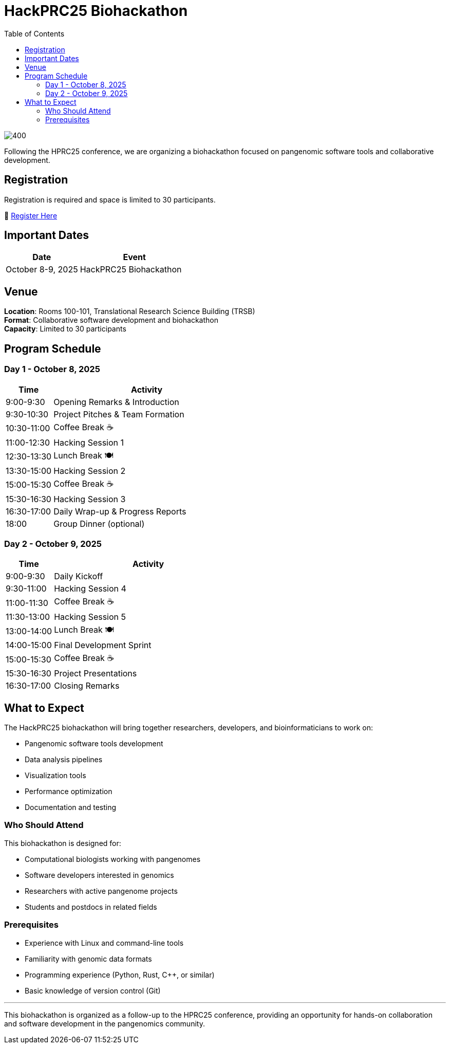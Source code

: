 = HackPRC25 Biohackathon
:toc: left
:icons: font
:sectanchors:
:source-highlighter: coderay

image::images/bridge.png[400]

[.lead]
Following the HPRC25 conference, we are organizing a biohackathon focused on pangenomic software tools and collaborative development.

== Registration

[.lead]
Registration is required and space is limited to 30 participants.

📝 https://docs.google.com/forms/d/e/1FAIpQLSfGgCUiDAwmUshIgNzc3KSvCeWBUcKg204XcI_0yM_8CaIcgA/viewform?usp=header[Register Here^]

== Important Dates

[cols="2,3", options="header"]
|===
| Date | Event
| October 8-9, 2025 | HackPRC25 Biohackathon
|===

== Venue

*Location*: Rooms 100-101, Translational Research Science Building (TRSB) +
*Format*: Collaborative software development and biohackathon +
*Capacity*: Limited to 30 participants

== Program Schedule

=== Day 1 - October 8, 2025

[cols="1,4", options="header"]
|===
| Time | Activity
| 9:00-9:30 | Opening Remarks & Introduction
| 9:30-10:30 | Project Pitches & Team Formation
| 10:30-11:00 | Coffee Break ☕
| 11:00-12:30 | Hacking Session 1
| 12:30-13:30 | Lunch Break 🍽️
| 13:30-15:00 | Hacking Session 2
| 15:00-15:30 | Coffee Break ☕
| 15:30-16:30 | Hacking Session 3
| 16:30-17:00 | Daily Wrap-up & Progress Reports
| 18:00 | Group Dinner (optional)
|===

=== Day 2 - October 9, 2025

[cols="1,4", options="header"]
|===
| Time | Activity
| 9:00-9:30 | Daily Kickoff
| 9:30-11:00 | Hacking Session 4
| 11:00-11:30 | Coffee Break ☕
| 11:30-13:00 | Hacking Session 5
| 13:00-14:00 | Lunch Break 🍽️
| 14:00-15:00 | Final Development Sprint
| 15:00-15:30 | Coffee Break ☕
| 15:30-16:30 | Project Presentations
| 16:30-17:00 | Closing Remarks
|===

== What to Expect

The HackPRC25 biohackathon will bring together researchers, developers, and bioinformaticians to work on:

* Pangenomic software tools development
* Data analysis pipelines
* Visualization tools
* Performance optimization
* Documentation and testing

=== Who Should Attend

This biohackathon is designed for:

* Computational biologists working with pangenomes
* Software developers interested in genomics
* Researchers with active pangenome projects
* Students and postdocs in related fields

=== Prerequisites

* Experience with Linux and command-line tools
* Familiarity with genomic data formats
* Programming experience (Python, Rust, C++, or similar)
* Basic knowledge of version control (Git)

---

This biohackathon is organized as a follow-up to the HPRC25 conference, providing an opportunity for hands-on collaboration and software development in the pangenomics community.